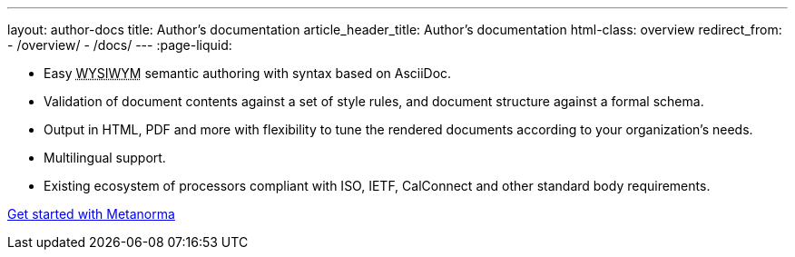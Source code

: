 ---
layout: author-docs
title: Author’s documentation
article_header_title: Author’s documentation
html-class: overview
redirect_from:
  - /overview/
  - /docs/
---
:page-liquid:

[.feature-list]
* Easy +++<abbr title="‘What you see is what you mean’">WYSIWYM</abbr>+++ semantic authoring
  with syntax based on AsciiDoc.

* Validation of document contents against a set of style rules,
  and document structure against a formal schema.

* Output in HTML, PDF and more with flexibility to tune the rendered documents
  according to your organization's needs.

* Multilingual support.

* Existing ecosystem of processors compliant with ISO, IETF, CalConnect
  and other standard body requirements.

+++
<div class="cta"><a class="button" href="/docs/getting-started">Get started with Metanorma</a></div>
+++
